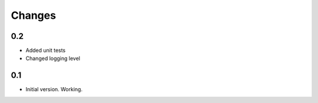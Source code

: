 =======
Changes
=======

0.2
---

*  Added unit tests
*  Changed logging level

0.1
---

*  Initial version. Working.

